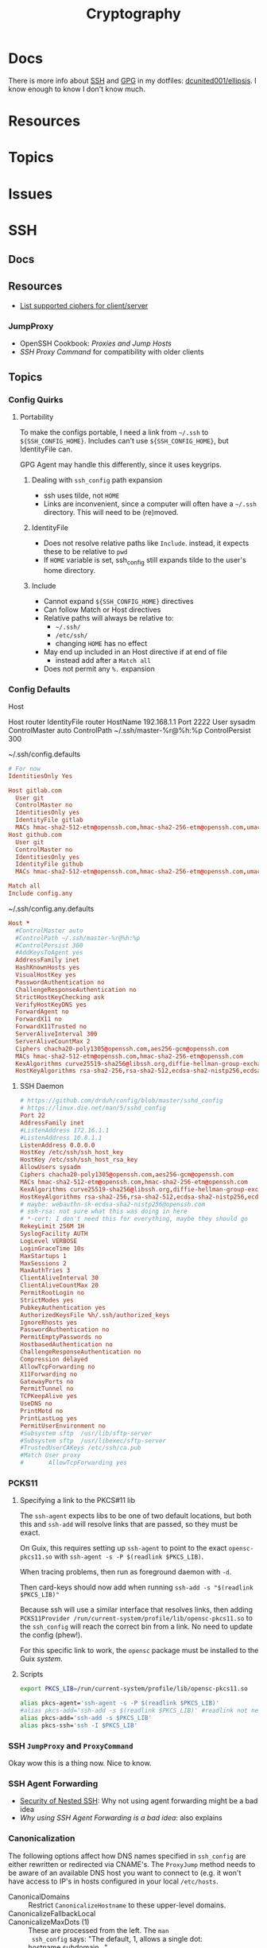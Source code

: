:PROPERTIES:
:ID:       c2afa949-0d1c-4703-b69c-02ffa854d4f4
:END:
#+TITLE: Cryptography
#+DESCRIPTION: Crypto
#+TAGS:
* Docs

There is more info about [[https://github.com/dcunited001/ellipsis/blob/master/SSH.org][SSH]] and [[https://github.com/dcunited001/ellipsis/blob/master/GPG.org][GPG]] in my dotfiles: [[github:dcunited001/ellipsis][dcunited001/ellipsis]]. I
know enough to know I don't know much.

* Resources

* Topics

* Issues


* SSH

** Docs

** Resources
+ [[https://access.redhat.com/discussions/2143791#comment-1288511][List supported ciphers for client/server]]

*** JumpProxy

+ OpenSSH Cookbook: [[OpenSSH/Cookbook/Proxies and Jump Hosts][Proxies and Jump Hosts]]
+ [[SSH ProxyCommand example][SSH Proxy Command]] for compatibility with older clients

** Topics
*** Config Quirks
**** Portability

To make the configs portable, I need a link from =~/.ssh= to
=${SSH_CONFIG_HOME}=. Includes can't use =${SSH_CONFIG_HOME}=, but
IdentityFile can.

GPG Agent may handle this differently, since it uses keygrips.

***** Dealing with =ssh_config= path expansion

+ ssh uses tilde, not =HOME=
+ Links are inconvenient, since a computer will often have a =~/.ssh=
  directory. This will need to be (re)moved.

***** IdentityFile

+ Does not resolve relative paths like =Include=. instead, it expects these to
  be relative to =pwd=
+ If =HOME= variable is set, ssh_config still expands tilde to the
  user's home directory.

***** Include

+ Cannot expand =${SSH_CONFIG_HOME}= directives
+ Can follow Match or Host directives
+ Relative paths will always be relative to:
  - =~/.ssh/=
  - =/etc/ssh/=
  - changing =HOME= has no effect
+ May end up included in an Host directive if at end of file
  - instead add after a =Match all=
+ Does not permit any =%.= expansion

*** Config Defaults

Host

#+begin_example conf
Host router
  IdentityFile router
  HostName 192.168.1.1
  Port 2222
  User sysadm
  ControlMaster auto
  ControlPath ~/.ssh/master-%r@%h:%p
  ControlPersist 300
#+end_example

~/.ssh/config.defaults

#+begin_src conf
# For now
IdentitiesOnly Yes

Host gitlab.com
  User git
  ControlMaster no
  IdentitiesOnly yes
  IdentityFile gitlab
  MACs hmac-sha2-512-etm@openssh.com,hmac-sha2-256-etm@openssh.com,umac-128-etm@openssh.com,hmac-sha2-512,hmac-sha2-256,umac-128@openssh.com
Host github.com
  User git
  ControlMaster no
  IdentitiesOnly yes
  IdentityFile github
  MACs hmac-sha2-512-etm@openssh.com,hmac-sha2-256-etm@openssh.com,umac-128-etm@openssh.com,hmac-sha2-512,hmac-sha2-256,umac-128@openssh.com

Match all
Include config.any
#+end_src

~/.ssh/config.any.defaults

#+begin_src conf :tangle (concat secrets-home "/.ssh/config.any.defaults")
Host *
  #ControlMaster auto
  #ControlPath ~/.ssh/master-%r@%h:%p
  #ControlPersist 300
  #AddKeysToAgent yes
  AddressFamily inet
  HashKnownHosts yes
  VisualHostKey yes
  PasswordAuthentication no
  ChallengeResponseAuthentication no
  StrictHostKeyChecking ask
  VerifyHostKeyDNS yes
  ForwardAgent no
  ForwardX11 no
  ForwardX11Trusted no
  ServerAliveInterval 300
  ServerAliveCountMax 2
  Ciphers chacha20-poly1305@openssh.com,aes256-gcm@openssh.com
  MACs hmac-sha2-512-etm@openssh.com,hmac-sha2-256-etm@openssh.com
  KexAlgorithms curve25519-sha256@libssh.org,diffie-hellman-group-exchange-sha256
  HostKeyAlgorithms rsa-sha2-256,rsa-sha2-512,ecdsa-sha2-nistp256,ecdsa-sha2-nistp384,ecdsa-sha2-nistp521,sk-ecdsa-sha2-nistp256@openssh.com,rsa-sha2-256-cert-v01@openssh.com,rsa-sha2-512-cert-v01@openssh.com,ecdsa-sha2-nistp256-cert-v01@openssh.com,ecdsa-sha2-nistp384-cert-v01@openssh.com,ecdsa-sha2-nistp521-cert-v01@openssh.com,sk-ecdsa-sha2-nistp256-cert-v01@openssh.com
#+end_src

**** SSH Daemon

#+begin_src conf :tangle :tangle (concat secrets-home "/.ssh/daemon.defaults")
# https://github.com/drduh/config/blob/master/sshd_config
# https://linux.die.net/man/5/sshd_config
Port 22
AddressFamily inet
#ListenAddress 172.16.1.1
#ListenAddress 10.8.1.1
ListenAddress 0.0.0.0
HostKey /etc/ssh/ssh_host_key
HostKey /etc/ssh/ssh_host_rsa_key
AllowUsers sysadm
Ciphers chacha20-poly1305@openssh.com,aes256-gcm@openssh.com
MACs hmac-sha2-512-etm@openssh.com,hmac-sha2-256-etm@openssh.com
KexAlgorithms curve25519-sha256@libssh.org,diffie-hellman-group-exchange-sha256
HostKeyAlgorithms rsa-sha2-256,rsa-sha2-512,ecdsa-sha2-nistp256,ecdsa-sha2-nistp384,ecdsa-sha2-nistp521,sk-ecdsa-sha2-nistp256@openssh.com,rsa-sha2-256-cert-v01@openssh.com,rsa-sha2-512-cert-v01@openssh.com,ecdsa-sha2-nistp256-cert-v01@openssh.com,ecdsa-sha2-nistp384-cert-v01@openssh.com,ecdsa-sha2-nistp521-cert-v01@openssh.com,sk-ecdsa-sha2-nistp256-cert-v01@openssh.com
# maybe: webauthn-sk-ecdsa-sha2-nistp256@openssh.com
# ssh-rsa: not sure what this was doing in here
# *-cert: I don't need this for everything, maybe they should go
RekeyLimit 256M 1H
SyslogFacility AUTH
LogLevel VERBOSE
LoginGraceTime 10s
MaxStartups 1
MaxSessions 2
MaxAuthTries 3
ClientAliveInterval 30
ClientAliveCountMax 20
PermitRootLogin no
StrictModes yes
PubkeyAuthentication yes
AuthorizedKeysFile %h/.ssh/authorized_keys
IgnoreRhosts yes
PasswordAuthentication no
PermitEmptyPasswords no
HostbasedAuthentication no
ChallengeResponseAuthentication no
Compression delayed
AllowTcpForwarding no
X11Forwarding no
GatewayPorts no
PermitTunnel no
TCPKeepAlive yes
UseDNS no
PrintMotd no
PrintLastLog yes
PermitUserEnvironment no
#Subsystem sftp  /usr/lib/sftp-server
#Subsystem sftp  /usr/libexec/sftp-server
#TrustedUserCAKeys /etc/ssh/ca.pub
#Match User proxy
#       AllowTcpForwarding yes
#+end_src

*** PCKS11

**** Specifying a link to the PKCS#11 lib

The =ssh-agent= expects libs to be one of two default locations, but both this and
=ssh-add= will resolve links that are passed, so they must be exact.

On Guix, this requires setting up =ssh-agent= to point to the exact
=opensc-pkcs11.so= with =ssh-agent -s -P $(readlink $PKCS_LIB)=.

When tracing problems, then run as foreground daemon with =-d=.

Then card-keys should now add when running =ssh-add -s "$(readlink $PKCS_LIB)"=

Because ssh will use a similar interface that resolves links, then adding
=PCKS11Provider /run/current-system/profile/lib/opensc-pkcs11.so= to the
=ssh_config= will reach the correct bin from a link. No need to update the config
(phew!).

For this specific link to work, the =opensc= package must be installed to the Guix
/system/.

**** Scripts

#+begin_src sh :tangle (concat secrets-home "/.ssh/agent_rc") :shebang "#!/bin/bash"
export PKCS_LIB=/run/current-system/profile/lib/opensc-pkcs11.so

alias pkcs-agent='ssh-agent -s -P $(readlink $PKCS_LIB)'
#alias pkcs-add='ssh-add -s $(readlink $PKCS_LIB)' #readlink not necessary
alias pkcs-add='ssh-add -s $PKCS_LIB'
alias pkcs-ssh='ssh -I $PKCS_LIB'
#+end_src

*** SSH =JumpProxy= and =ProxyCommand=

Okay wow this is a thing now. Nice to know.
*** SSH Agent Forwarding

+ [[https://security.stackexchange.com/questions/92479/security-of-nested-ssh][Security of Nested SSH]]: Why not using agent forwarding might be a bad idea
+ [[Why using SSH agent-forwarding is a Bad Idea][Why using SSH Agent Forwarding is a bad idea]]: also explains

*** Canonicalization

The following options affect how DNS names specified in =ssh_config= are either
rewritten or redirected via CNAME's. The =ProxyJump= method needs to be aware of
an available DNS host you want to connect to (e.g. it won't have access to IP's
in hosts configured in your local =/etc/hosts=.

+ CanonicalDomains :: Restrict =CanonicalizeHostname= to these upper-level
  domains.
+ CanonicalizeFallbackLocal  ::
+ CanonicalizeMaxDots (1) :: These are processed from the left. The =man
  ssh_config= says: "The default, 1, allows a single dot: hostname.subdomain..."
+ CanonicalizePermittedCNAMEs (none) :: rules DNS names with CNAME redirects
+ CanonicalizeHostname (no) :: set to =always= to canonicalize the
  jumped-to-host when using =ProxyJump=.
  - I believe this means the local ssh does the CNAME lookup/rewrite before any
    connection and thus the request to proxy sent to the the jump-host is
    encapsulated as canonicalized.

**** Configure Why?

This mainly helps you ensure that your delegated SSH connections are taking the
right path to reach the right host. Like when:

+ A DNS name resolves to a different IP address outside the internal network
+ A firewall would reject your connection if your traffic takes the wrong route
+ Or a load-balancer would behave differently when forwarding your connections'
  traffic depending on the DNS name.

This would be relevant for:

+ Hardening SSH connections against DNS-based MitM attacks, somewhat
+ Working on networks with split-horizon DNS, the internal records for which are
  not usually publicly available outside the network.
+ When Hairpin NAT does Hairpin NAT things (or so I've heard)
+ Relying on port-forwarding, while ensure connection is redirected to an
  internally available hostname.
+ Ensuring the ProxyJump is jumping you to the right host and taking the
  expected path.
+ You're on a VPN, but you don't have DNS configured right on your local host
  (or maybe it is... since this relies on DNS)
+ You want to connect to specific server doing "GeoIP things" or that is
  abstracted behind a VIP -- [[https://blog.twitter.com/engineering/en_us/topics/infrastructure/2019/expand-the-edge][global anycast, regional anycast, unicast]] -- but
  you want to connect to it using the public-facing DNS name it expects (maybe
  this describes a rational or valid situation... maybe not)

See [[https://sleeplessbeastie.eu/2020/08/24/how-to-perform-hostname-canonicalization/][this blog]] for a walkthrough.

The minimum configuration is something like:

#+begin_example ssh-config
CanonicalizeHostname yes
CanonicalDomains example.org example.com
#+end_example

Another example from the blog would work (I think...) when =*.redis.example.org=
would take send your traffic outside the network or hit a load-balancer with the
invalid parameters.

#+begin_example ssh-config
CanonicalizeHostname yes
CanonicalDomains example.org example.com
CanonicalizeMaxDots 1
CanonicalizeFallbackLocal yes
CanonicalizePermittedCNAMEs *.redis.example.org:redis.internal.example.com
#+end_example


** Issues

*** Configure key exchange

Not all daemons support all algorithms, not all clients are built with all key exchange algs.

#+begin_src ssh-config
KexAlgorithms foobar-123, ... # in order of priority
#+end_src

* GPG

** Docs

** Resources

** Topics

** Issues


* PKI

** Resources
*** Tools
+ [[https://www.dogtagpki.org/][DogtagPKI]] used by CERN, apparently

**** Analysis

+ [[https://github.com/C2SP/x509-limbo][C2SP/x509-limbo]]
+ [[github:lanrat/CertGraph][lanrat/CertGraph]]

*** Design
+ [[https://www.thesslstore.com/blog/pki-architecture-fundamentals-of-designing-a-private-pki-system/][PKI Architecture: Fundamentals of Designing a Private PKI System]]
+ [[https://docs.aws.amazon.com/privateca/latest/userguide/ca-hierarchy.html][AWS: Designing a CA Hierarchy]]
+ [[https://www.idmanagement.gov/university/pki/][PKI 101: Certificate Chains For Feds]]

PKI Design problems

[[https://github.blog/2023-08-17-mtls-when-certificate-authentication-is-done-wrong/][MTLS when certificate authentication is done wrong]]

** Topics

*** DANE+DNSSEC

By adding =TLSA= records to your domain (with DNSSEC), this provides you with a
bit of flexibility when bootstrapping or migrating PKI. You can establish
trusted certificates in DNS

#+begin_quote
Everybody knows DNS is the O.G. Bighash in the Sky
#+end_quote



*** Chain(S) of Trust (plural)

Read [[https://medium.com/@sleevi_/path-building-vs-path-verifying-the-chain-of-pain-9fbab861d7d6][Path Building vs Path Verifying: The Chain of Pain]].

*** Cross Signing

I'm mainly looking for answers to a following questions ... but more generally:
when does the whole "someone got the key for your CA so now they can sign
anything they want" thing matter?

+ How does a signing CA implement rules for restricted SAN's when signing Certs
  & CA's?
+ How do clients interpret that these rules were adhered to for certs signed by
  Intermediate CA's? If the metadata that defines these SAN restrictions is
  contained on the Intermediate CA's cert, then when a client validates a chain
  not containing that cert, it has no idea they're supposed to be there --
  unless it gets the full chain from the server. This may not happen for every
  =(app, server)= pair or for every =(client, application)= pair

+ [[https://access.redhat.com/documentation/en-us/red_hat_certificate_system/10/html/administration_guide/managing_subject_names_and_subject_alternative_names#doc-wrapper][Redhat Certificate Services: Managing SN and SAN's]]
+ [[https://www.digicert.com/kb/digicert-root-certificates.htm#cross-signed][Digicert has examples of cross signed root certs]] used in previous migrations
  to new Root CA's. This helps ... but isn't going to provide a clear

**** Hashicorp has a guide to [[https://developer.hashicorp.com/vault/tutorials/secrets-management/pki-engine][Build Your Own Certificate Authority]].

This documents what i'm looking for, but I can't clearly elucidate it by
analyzing the example certs with =certtool -i < /tmp/cross-ica.crt=. (still no
answer)

Also, isn't this supposed to include more constraints on what should be signed?


* X509 Certificates

+ [[https://doi.org/10.17487/RFC3280][RFC 3280]]

** Docs
*** NIST & US Gov't

+ [[https://nvlpubs.nist.gov/nistpubs/SpecialPublications/NIST.SP.800-57pt1r5.pdf][NIST SP 800-57 Part 1]]: Recommendation for Key Management
+ [[https://csrc.nist.gov/pubs/sp/800/57/pt2/r1/final][NIST SP 800-57 Part 2]]: Best Practices for Key Management
+ [[https://nvlpubs.nist.gov/nistpubs/SpecialPublications/NIST.SP.800-57Pt3r1.pdf][NIST SP 800-57 Part 3]]: Recommendations for Key Management

[[https://www.idmanagement.gov/fpki/notifications/#fpki-graph][FPKI Graph]]: Example of certificate deployment using cross-signing.

+ Gdmt... mesh-based PKI was difficult to find conclusive answers on ... and
  X.509 is ALL mesh-based PKI. See cross certificates.
+ Now I'm wondering why I kept seeing intermittent failing Entrust certificates
  on my iphone (probably bc PKI is hard).

+ [[https://www.idmanagement.gov/fpki/notifications/][FPKI Ecosystem Changes]]
+ [[https://www.idmanagement.gov/fpki/][FPKI Governance and Compliance Audit Info]]

#+begin_quote
Only interested in any of this because they make it so goddamn hard to learn
about how to design CA (unless using Microsoft ADCS)
#+end_quote

*** Cheatsheets

From Illustrated [[https://darutk.medium.com/illustrated-x-509-certificate-84aece2c5c2e][X.509 Certificate]] (illustration by Takahiko Kawasaki)

#+ATTR_HTML: :style width:800px;
[[file:img/x509-illustrated.png]]

*** ITU Standards

+ X.509: 
+ [[https://www.itu.int/ITU-T/recommendations/rec.aspx?rec=9604][X.680]]: ASN.1 notation, which defines the format of x509 records are defined.
+ [[https://www.itu.int/ITU-T/recommendations/rec.aspx?rec=9605][X.681]]: OID, which defines an address for standardized data types used in ASN.1
+ [[https://www.itu.int/ITU-T/recommendations/rec.aspx?rec=3061][X.722]]: GDMO -- Guidelines For the Definition of Managed Objects

From [[https://github.com/kawabata/asn1-mode][kawabata/asn1-mode]]

** Resources
*** GSA
**** [[https://github.com/GSA/piv-conformance][gsa/piv-conformance]]
+ [[https://github.com/GSA/piv-conformance/releases][CCT Tool]] (releases)
+ [[https://github.com/GSA/piv-conformance/wiki][wiki]]

**** [[https://github.com/GSA/fpkilint][gsa/fpkilint]]
**** Profiles

[[https://github.com/GSA/fpkilint/blob/dev/cpct/profiles/profiles.json][profiles.json]] lists uri's for Cert profiles in the repo

the [[https://github.com/GSA/fpkilint/tree/dev/cpct/fpkilint/profiles/pivi/1.3][pivi profiles (json)]] match the profiles in the three FPKI Standards (SSP,
PIV-I, Bridge). This means you can take this json, analyze/transform it and
create OpenSSL/Smallstep JSON for Authority/Provider/etc

To visually grok these, (and match the tables in PIV-I)

+ Group by =.section=, sort by =.oid=
+ Echo out =\(.oid)= =.item= =.value= and replace dots with slashes in OID
+ Pass to =tree=

**** [[https://github.com/GSA/cpct-tool][gsa/cpct-tool]]
+ [[https://github.com/GSA/cpct-tool/releases/][CPCT Tool]] (releases)
+ [[https://github.com/GSA/cpct-tool/wiki][wiki]]


** Applications
*** Postgres

+ [[https://severalnines.com/blog/how-configure-selinux-postgresql-and-timescaledb/][How to configure SELinux for Postgresql and TimescaleDB]]
** Issues
*** Certification Path Validation

**** Per Client Library

This video (and assoc. content) clarifies handling details for validation by
several client libraries. It's a bit dated (2018), but covers a lot of ground.

+ [[https://www.youtube.com/watch?v=ZxQx2OhzFO0][Revisiting the X.509 Certification Path Validation (Dr. Falko Strenzke)]]
+ [[github:mtg-ag/cpt][mtg-ag/cpt]] x.509 conformance test suite (and a [[https://cryptosource.de/blogpost__cpt_en.html][blog]] about it with slides/etc)
+ The [[https://www.bsi.bund.de/EN/Themen/Unternehmen-und-Organisationen/Informationen-und-Empfehlungen/Kryptografie/Certification-Path-Validation-Test-Tool/certification-path-validation-test-tool.html][docs]] on the bundewatsitheit site

AFAIK, any specific issues depend on:

+ how an implementation validates CSRs (& PKI interactions with CA/RA etc)
+ how the software for each client/server perform validation

so if a library doesn't process extensions or attributes correctly, it may
sign/accept/reject/skip, but then client or server software may reject/report.

** Cloud

See [[https://datatracker.ietf.org/doc/html/rfc8555#section-7.3.4][RFC 8555 section on EAB]], which "associates an ACME account with an existing
account in a non-ACME system, such as a CA customer database."

*** GCP

Certificate Manager: [[https://cloud.google.com/certificate-manager/docs/overview][overview]]

+ See [[https://cloud.google.com/certificate-manager/docs/overview#limitations][limitations]]: this only creates certs to be deployed to GCP products. Other
  certs can be uploaded, but it mostly manages certs deployed to LB's and
  Proxies (the things I can't afford)

[[https://cloud.google.com/certificate-manager/docs/reference/public-ca/rest][Public Certificate Authority API]]

+ The ACME client must support EAB
+ Google-provided client libs are recommended

*** AWS


** Certmagic

Caddy's [[https://caddyserver.com/docs/automatic-https][automagic TLS features]]. By default it will use =HTTP-01= and
=TLS-ALPN-01= at random, unless they're disabled. It can use =DNS-01= as well.

*** Resources

**** Backends

+ [[github:grafana/certmagic-gcs][grafana/certmagic-gcs]] this does offer to encrypt the secrets it stores
+ [[github:trea/caddy-gcp-secret-manager][trea/caddy-gcp-secret-manager]] few stars, four commits and I don't know go

** Let's Encrypt

*** Docs
+ [[https://community.letsencrypt.org/t/dns-providers-who-easily-integrate-with-lets-encrypt-dns-validation/86438][Let's Encrypt offerings by DNS provider]]

*** Resources


*** Topics

**** TLS-ALPN-01

+ via [[https://caddy.community/t/caddy-supports-the-acme-tls-alpn-challenge/4860][caddy]]

**** Wildcard Certs

This is probably noted in another zettel specifically on wildcard certs, but
Let's Encrypt /only/ allows =DNS-01= challenges for these -- which must be why I
haven't considered any of the other methods until I figured out what
=TLS-ALPN-01= is.

***** Damit

I can't ever do the research /AND/ complete something quickly enough for the
information to be ready-at-hand ... which means I can't easily repeat what I've
almost completed in order to reinforce it.

Thanks a lot for assassinating my career, America. I'm sure I'll forget about it
sometime soon. What's wrong with this combinatorial explosion right here?

#+begin_quote
(script-like and caddy-like ACME clients)

$\otimes$

(acme servers and their wiley rules)

$\otimes$

(certificate storage intermediaries and backends)

$\otimes$

(client-specific idiosyncracies: how does ansible start a server for
TLS-ALPN-01? can i do this with a GCP Cloud Workflow? does cloudflare allow more
than 2 subdomains? NO)
#+end_quote

Dealing with all that is much easier when:

+ 10 people you know can talk to
+ 10 people they know who have accumulated knowledge from
+ 10 people they know
+ all integrating that random trivia for a continuous period of 10 years

Wow I must be so incompetent. No wonder I have zero social connections. What do
those do anyways? Nope, if I didn't search it on Google or read it in a source
repository or see it on a youtube video, it doesn't exist to me. I've been
robbed of $500,000 in income and that's me being reasonable about it.


* [[https://github.com/hashicorp/vault][Vault]]

** Docs

** Resources

** Topics

*** Kubernetes
+ [[https://developer.hashicorp.com/vault/tutorials/kubernetes/kubernetes-external-vault][Integrate a Kubernetes Cluster with an External Vault]]
+ [[https://www.hashicorp.com/products/vault/kubernetes][Running Vault on Kubernetes]]

** Issues


* ECDSA

** Resources

*** Math

+ [[https://neuromancer.sk/std/network][Standard Curve Database]] (shows clusters of related curves as subgraphs)
** Topics
*** Vulnerabilities
+ [[https://doi.org/10.13154/tches.v2020.i4.281-308][Minerva: The curse of ECDSA nonces]]: side-channel attack on some ECDSA
  implementations

*** Python

**** Basic Libs

+ cryptography

**** Other Libs

***** tlsfuzzer/python-ecdsa

pure python implementation of ECDSA

+ [[https://github.com/tlsfuzzer/python-ecdsa/blob/master/src/ecdsa/ecdsa.py][ecdsa.py]]
+ [[https://github.com/tlsfuzzer/python-ecdsa/blob/master/src/ecdsa/test_ecdsa.py][test_ecdsa.py]]


* Roam
+ [[id:d0d5896c-0cf5-4fa7-bf37-a2e3499c69d2][Red Team]]
+ [[id:29d8222b-618f-454e-8a76-6fa38f8ff1f6][Blue Team]]
+ [[id:013f2a46-ac4a-4881-a25a-ef0beb9d8290][Yubikey]]
+ [[id:a3a83227-d12f-4fd4-aa7b-700d7c51fc89][TPM]]
